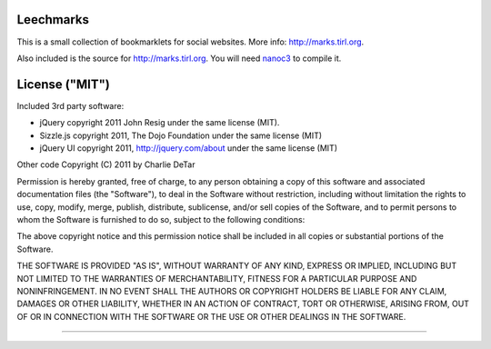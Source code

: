 Leechmarks
==================

This is a small collection of bookmarklets for social websites.  More info:
http://marks.tirl.org.

Also included is the source for http://marks.tirl.org.  You will need 
`nanoc3 <http://nanoc.stoneship.org>`_ to compile it.

License ("MIT")
================

Included 3rd party software:

* jQuery copyright 2011 John Resig under the same license (MIT).
* Sizzle.js copyright 2011, The Dojo Foundation under the same license (MIT)
* jQuery UI copyright 2011, http://jquery.com/about under the same license (MIT)

Other code Copyright (C) 2011 by Charlie DeTar

Permission is hereby granted, free of charge, to any person obtaining a copy
of this software and associated documentation files (the "Software"), to deal
in the Software without restriction, including without limitation the rights
to use, copy, modify, merge, publish, distribute, sublicense, and/or sell
copies of the Software, and to permit persons to whom the Software is
furnished to do so, subject to the following conditions:

The above copyright notice and this permission notice shall be included in
all copies or substantial portions of the Software.

THE SOFTWARE IS PROVIDED "AS IS", WITHOUT WARRANTY OF ANY KIND, EXPRESS OR
IMPLIED, INCLUDING BUT NOT LIMITED TO THE WARRANTIES OF MERCHANTABILITY,
FITNESS FOR A PARTICULAR PURPOSE AND NONINFRINGEMENT. IN NO EVENT SHALL THE
AUTHORS OR COPYRIGHT HOLDERS BE LIABLE FOR ANY CLAIM, DAMAGES OR OTHER
LIABILITY, WHETHER IN AN ACTION OF CONTRACT, TORT OR OTHERWISE, ARISING FROM,
OUT OF OR IN CONNECTION WITH THE SOFTWARE OR THE USE OR OTHER DEALINGS IN
THE SOFTWARE.

----

